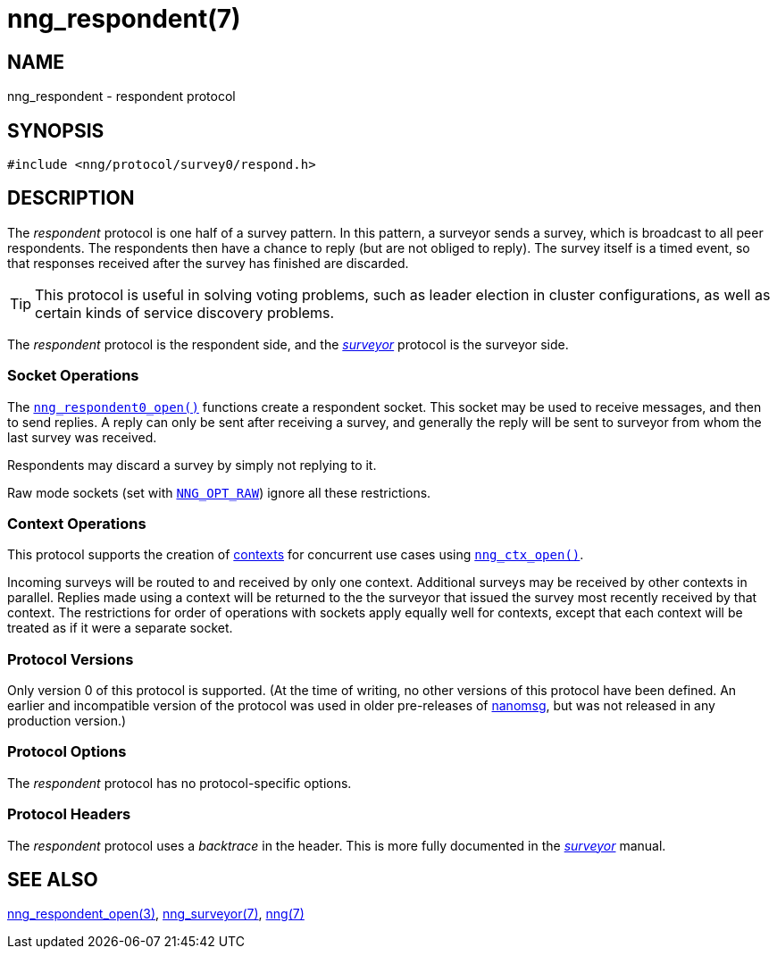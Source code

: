 = nng_respondent(7)
//
// Copyright 2018 Staysail Systems, Inc. <info@staysail.tech>
// Copyright 2018 Capitar IT Group BV <info@capitar.com>
//
// This document is supplied under the terms of the MIT License, a
// copy of which should be located in the distribution where this
// file was obtained (LICENSE.txt).  A copy of the license may also be
// found online at https://opensource.org/licenses/MIT.
//

== NAME

nng_respondent - respondent protocol

== SYNOPSIS

[source,c]
----
#include <nng/protocol/survey0/respond.h>
----

== DESCRIPTION

(((protocol, _respondent_)))
The ((_respondent_ protocol)) is one half of a ((survey pattern)).
In this pattern, a surveyor sends a survey, which is broadcast to all
peer respondents.
The respondents then have a chance to reply (but are not obliged to reply).
The survey itself is a timed event, so that responses
received after the survey has finished are discarded.

TIP: This protocol is useful in solving voting problems, such as leader
election in cluster configurations, as well as certain kinds of service
discovery problems.

The _respondent_ protocol is the respondent side, and the
<<nng_surveyor.7#,_surveyor_>> protocol is the surveyor side.

=== Socket Operations

The `<<nng_respondent_open.3#,nng_respondent0_open()>>` functions create a
respondent socket.
This socket may be used to receive messages, and then to send replies.
A reply can only be sent after receiving a survey, and generally the
reply will be sent to surveyor from whom the last survey was received.

Respondents may discard a survey by simply not replying to it. 

Raw mode sockets (set with `<<nng_options.5#NNG_OPT_RAW,NNG_OPT_RAW>>`)
ignore all these restrictions.

=== Context Operations

This protocol supports the creation of <<nng_ctx.5#,contexts>> for concurrent
use cases using `<<nng_ctx_open.3#,nng_ctx_open()>>`.

Incoming surveys will be routed to and received by only one context.
Additional surveys may be received by other contexts in parallel.
Replies made using a context will be returned to the the surveyor that
issued the survey most recently received by that context.
The restrictions for order of operations with sockets apply equally
well for contexts, except that each context will be treated as if it were
a separate socket.

=== Protocol Versions

Only version 0 of this protocol is supported.
(At the time of writing, no other versions of this protocol have been defined.
An earlier and incompatible version of the protocol was used in older
pre-releases of http://nanomsg.org[nanomsg], but was not released in any
production version.)

=== Protocol Options

The _respondent_ protocol has no protocol-specific options.

=== Protocol Headers

(((backtrace)))
The _respondent_ protocol uses a _backtrace_ in the header.
This is more fully documented in the <<nng_surveyor.7#,_surveyor_>> manual.

// TODO: Insert reference to RFC.

== SEE ALSO

<<nng_respondent_open.3#,nng_respondent_open(3)>>,
<<nng_surveyor.7#,nng_surveyor(7)>>,
<<nng.7#,nng(7)>>
